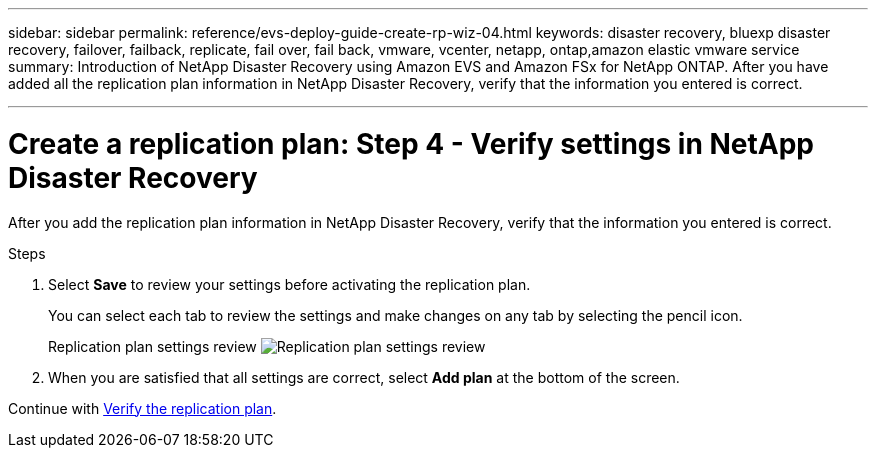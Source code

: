 ---
sidebar: sidebar
permalink: reference/evs-deploy-guide-create-rp-wiz-04.html
keywords: disaster recovery, bluexp disaster recovery, failover, failback, replicate, fail over, fail back, vmware, vcenter, netapp, ontap,amazon elastic vmware service
summary: Introduction of NetApp Disaster Recovery using Amazon EVS and Amazon FSx for NetApp ONTAP. After you have added all the replication plan information in NetApp Disaster Recovery, verify that the information you entered is correct.

---

= Create a replication plan: Step 4 - Verify settings in NetApp Disaster Recovery

:hardbreaks:
:icons: font
:imagesdir: ../media/use/

[.lead]
After you add the replication plan information in NetApp Disaster Recovery, verify that the information you entered is correct. 

.Steps

. Select *Save* to review your settings before activating the replication plan. 
+
You can select each tab to review the settings and make changes on any tab by selecting the pencil icon.
+
Replication plan settings review image:evs-create-rp-wiz-c-verify.png[Replication plan settings review]
 
. When you are satisfied that all settings are correct, select *Add plan* at the bottom of the screen.


Continue with link:evs-deploy-guide-verify-rp.html[Verify the replication plan].